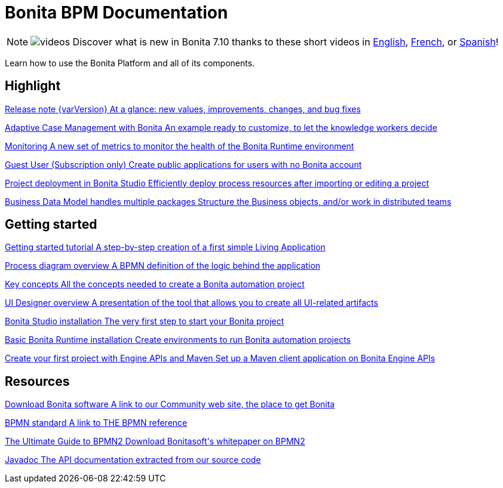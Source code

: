 = Bonita BPM Documentation
:description: Learn how to use the Bonita Platform and all of its components.

[NOTE]
====
image:images/tv.png[videos]  Discover what is new in Bonita 7.10 thanks to these short videos in https://www.youtube.com/playlist?list=PLvvoQatxaHOMcgZXuoQcM_6txUhwqru4B[English], https://www.youtube.com/playlist?list=PLvvoQatxaHOPe6RwaiAdbCV6k_RbyYj9d[French], or https://www.youtube.com/playlist?list=PLvvoQatxaHOO564ejh-EggWJ_D_1U4SxB[Spanish]!
====

Learn how to use the Bonita Platform and all of its components.

[.card-section]
== Highlight

[.card.card-index]
--
xref:release-notes.adoc[[.card-title]#Release note {varVersion}# [.card-body.card-content-overflow]#pass:q[At a glance: new values, improvements, changes, and bug fixes]#]
--

[.card.card-index]
--
xref:release-notes.adoc#acm[[.card-title]#Adaptive Case Management with Bonita# [.card-body.card-content-overflow]#pass:q[An example ready to customize, to let the knowledge workers decide]#]
--

[.card.card-index]
--
xref:release-notes.adoc#monitoring[[.card-title]#Monitoring# [.card-body.card-content-overflow]#pass:q[A new set of metrics to monitor the health of the Bonita Runtime environment]#]
--

[.card.card-index]
--
xref:release-notes.adoc#guest-user[[.card-title]#Guest User (Subscription only)# [.card-body.card-content-overflow]#pass:q[Create public applications for users with no Bonita account]#]
--

[.card.card-index]
--
xref:release-notes.adoc#deploy-project[[.card-title]#Project deployment in Bonita Studio# [.card-body.card-content-overflow]#pass:q[Efficiently deploy process resources after importing or editing a project]#]
--

[.card.card-index]
--
xref:release-notes.adoc#bdm-multi-package[[.card-title]#Business Data Model handles multiple packages# [.card-body.card-content-overflow]#pass:q[Structure the Business objects, and/or work in distributed teams]#]
--

[.card-section]
== Getting started
[.card.card-index]
--
xref:what-is-bonita.adoc[[.card-title]#Getting started tutorial# [.card-body.card-content-overflow]#pass:q[A step-by-step creation of a first simple Living Application]#]
--

[.card.card-index]
--
xref:diagram-overview.adoc[[.card-title]#Process diagram overview# [.card-body.card-content-overflow]#pass:q[A BPMN definition of the logic behind the application]#]
--

[.card.card-index]
--
xref:key-concepts.adoc[[.card-title]#Key concepts# [.card-body.card-content-overflow]#pass:q[All the concepts needed to create a Bonita automation project]#]
--

[.card.card-index]
--
xref:ui-designer-overview.adoc[[.card-title]#UI Designer overview# [.card-body.card-content-overflow]#pass:q[A presentation of the tool that allows you to create all UI-related artifacts]#]
--

[.card.card-index]
--
xref:bonita-bpm-studio-installation.adoc[[.card-title]#Bonita Studio installation# [.card-body.card-content-overflow]#pass:q[The very first step to start your Bonita project]#]
--

[.card.card-index]
--
xref:tomcat-bundle.adoc[[.card-title]#Basic Bonita Runtime installation# [.card-body.card-content-overflow]#pass:q[Create environments to run Bonita automation projects]#]
--

[.card.card-index]
--
xref:create-your-first-project-with-the-engine-apis-and-maven.adoc[[.card-title]#Create your first project with Engine APIs and Maven# [.card-body.card-content-overflow]#pass:q[Set up a Maven client application on Bonita Engine APIs]#]
--

[.card-section]
== Resources

[.card.card-index]
--
link:https://www.bonitasoft.com/downloads[[.card-title]#Download Bonita software# [.card-body.card-content-overflow]#pass:q[A link to our Community web site, the place to get Bonita]#]
--

[.card.card-index]
--
link:https://www.bpmn.org[[.card-title]#BPMN standard# [.card-body.card-content-overflow]#pass:q[A link to THE BPMN reference]#]
--

[.card.card-index]
--
link:https://www.bonitasoft.com/library/ultimate-guide-bpmn[[.card-title]#The Ultimate Guide to BPMN2# [.card-body.card-content-overflow]#pass:q[Download Bonitasoft's whitepaper on BPMN2]#]
--

[.card.card-index]
--
link:https://documentation.bonitasoft.com/javadoc/api/{varVersion}/index.html[[.card-title]#Javadoc# [.card-body.card-content-overflow]#pass:q[The API documentation extracted from our source code]#]
--
